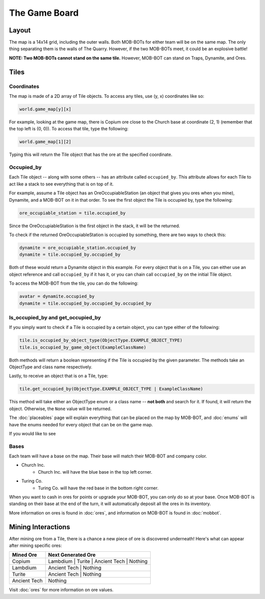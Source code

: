 ==============
The Game Board
==============

Layout
======

The map is a 14x14 grid, including the outer walls. Both MOB-BOTs for either team will be on the same map.
The only thing separating them is the walls of The Quarry. However, if the two MOB-BOTs meet, it could be an explosive
battle!

**NOTE: Two MOB-BOTs cannot stand on the same tile.** However, MOB-BOT can stand on Traps, Dynamite, and Ores.

.. image:: ./_static/images/game_map.png
   :width: 50%
   :align: center


Tiles
=====

Coordinates
-----------

The map is made of a 2D array of Tile objects. To access any tiles, use (y, x) coordinates like so:

.. code-block:: python

   world.game_map[y][x]

For example, looking at the game map, there is Copium ore close to the Church base at coordinate (2, 1) (remember that
the top left is (0, 0)). To access that tile, type the following:

.. code-block:: python

   world.game_map[1][2]

Typing this will return the Tile object that has the ore at the specified coordinate.

Occupied_by
-----------

Each Tile object -- along with some others -- has an attribute called ``occupied_by``. This attribute allows for each Tile
to act like a stack to see everything that is on top of it.

For example, assume a Tile object has an OreOccupiableStation (an object that gives you ores when you mine), Dynamite,
and a MOB-BOT on it in that order. To see the first object the Tile is occupied by, type the following:

.. code-block:: python

   ore_occupiable_station = tile.occupied_by

Since the OreOccupiableStation is the first object in the stack, it will be the returned.

To check if the returned OreOccupiableStation is occupied by something, there are two ways to check this:

.. code-block:: python

   dynamite = ore_occupiable_station.occupied_by
   dynamite = tile.occupied_by.occupied_by

Both of these would return a Dynamite object in this example. For every object that is on a Tile, you can either use
an object reference and call ``occupied_by`` if it has it, or you can chain call ``occupied_by`` on the initial Tile
object.

To access the MOB-BOT from the tile, you can do the following:

.. code-block:: python

   avatar = dynamite.occupied_by
   dynamite = tile.occupied_by.occupied_by.occupied_by


Is_occupied_by and get_occupied_by
----------------------------------

If you simply want to check if a Tile is occupied by a certain object, you can type either of the following:

.. code-block:: python

   tile.is_occupied_by_object_type(ObjectType.EXAMPLE_OBJECT_TYPE)
   tile.is_occupied_by_game_object(ExampleClassName)

Both methods will return a boolean representing if the Tile is occupied by the given parameter. The methods take an
ObjectType and class name respectively.

Lastly, to receive an object that is on a Tile, type:

.. code-block:: python

   tile.get_occupied_by(ObjectType.EXAMPLE_OBJECT_TYPE | ExampleClassName)

This method will take either an ObjectType enum or a class name -- **not both** and search for it. If found, it will
return the object. Otherwise, the ``None`` value will be returned.

The :doc:`placeables` page will explain everything that can be placed on the map by MOB-BOT, and :doc:`enums` will have
the enums needed for every object that can be on the game map.

If you would like to see



Bases
-----

Each team will have a base on the map. Their base will match their MOB-BOT and company color.

- Church Inc.
    - Church Inc. will have the blue base in the top left corner.
- Turing Co.
    - Turing Co. will have the red base in the bottom right corner.

When you want to cash in ores for points or upgrade your MOB-BOT, you can only do so at your base. Once MOB-BOT is
standing on their base at the end of the turn, it will automatically deposit all the ores in its inventory.

More information on ores is found in :doc:`ores`, and information on MOB-BOT is found in :doc:`mobbot`.

Mining Interactions
===================

After mining ore from a Tile, there is a chance a new piece of ore is discovered underneath! Here's what can appear
after mining specific ores:

============ ==========================================
Mined Ore    Next Generated Ore
============ ==========================================
Copium       Lambdium | Turite | Ancient Tech | Nothing
Lambdium     Ancient Tech | Nothing
Turite       Ancient Tech | Nothing
Ancient Tech Nothing
============ ==========================================

Visit :doc:`ores` for more information on ore values.
